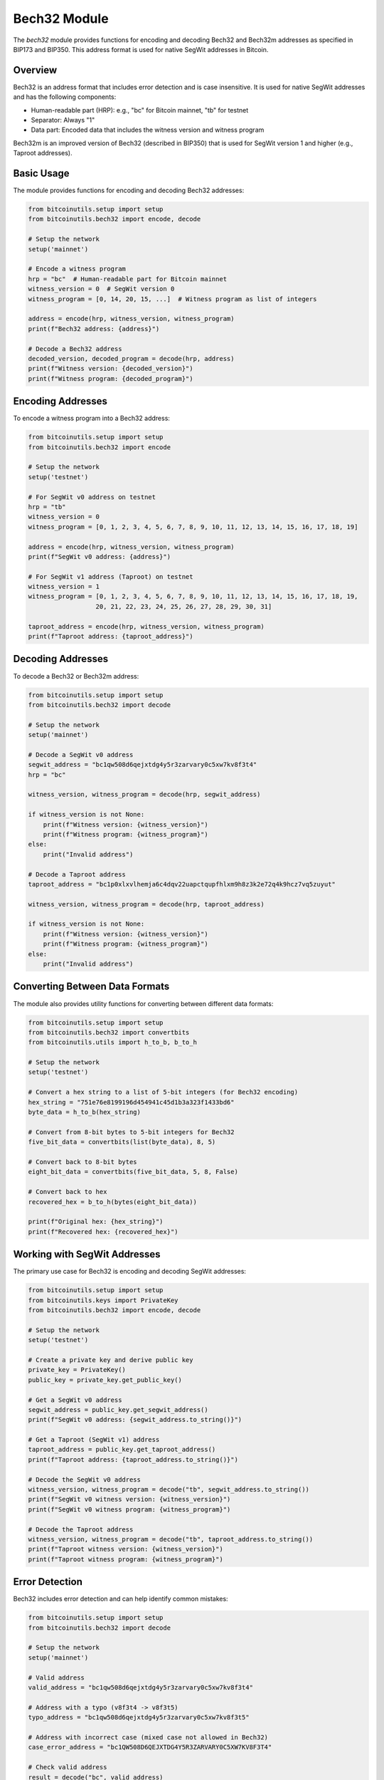 Bech32 Module
============

The `bech32` module provides functions for encoding and decoding Bech32 and Bech32m addresses as specified in BIP173 and BIP350. This address format is used for native SegWit addresses in Bitcoin.

Overview
--------

Bech32 is an address format that includes error detection and is case insensitive. It is used for native SegWit addresses and has the following components:

- Human-readable part (HRP): e.g., "bc" for Bitcoin mainnet, "tb" for testnet
- Separator: Always "1"
- Data part: Encoded data that includes the witness version and witness program

Bech32m is an improved version of Bech32 (described in BIP350) that is used for SegWit version 1 and higher (e.g., Taproot addresses).

Basic Usage
----------

The module provides functions for encoding and decoding Bech32 addresses:

.. code-block:: python

    from bitcoinutils.setup import setup
    from bitcoinutils.bech32 import encode, decode

    # Setup the network
    setup('mainnet')

    # Encode a witness program
    hrp = "bc"  # Human-readable part for Bitcoin mainnet
    witness_version = 0  # SegWit version 0
    witness_program = [0, 14, 20, 15, ...]  # Witness program as list of integers
    
    address = encode(hrp, witness_version, witness_program)
    print(f"Bech32 address: {address}")

    # Decode a Bech32 address
    decoded_version, decoded_program = decode(hrp, address)
    print(f"Witness version: {decoded_version}")
    print(f"Witness program: {decoded_program}")

Encoding Addresses
----------------

To encode a witness program into a Bech32 address:

.. code-block:: python

    from bitcoinutils.setup import setup
    from bitcoinutils.bech32 import encode

    # Setup the network
    setup('testnet')

    # For SegWit v0 address on testnet
    hrp = "tb"
    witness_version = 0
    witness_program = [0, 1, 2, 3, 4, 5, 6, 7, 8, 9, 10, 11, 12, 13, 14, 15, 16, 17, 18, 19]
    
    address = encode(hrp, witness_version, witness_program)
    print(f"SegWit v0 address: {address}")

    # For SegWit v1 address (Taproot) on testnet
    witness_version = 1
    witness_program = [0, 1, 2, 3, 4, 5, 6, 7, 8, 9, 10, 11, 12, 13, 14, 15, 16, 17, 18, 19, 
                      20, 21, 22, 23, 24, 25, 26, 27, 28, 29, 30, 31]
    
    taproot_address = encode(hrp, witness_version, witness_program)
    print(f"Taproot address: {taproot_address}")

Decoding Addresses
----------------

To decode a Bech32 or Bech32m address:

.. code-block:: python

    from bitcoinutils.setup import setup
    from bitcoinutils.bech32 import decode

    # Setup the network
    setup('mainnet')

    # Decode a SegWit v0 address
    segwit_address = "bc1qw508d6qejxtdg4y5r3zarvary0c5xw7kv8f3t4"
    hrp = "bc"
    
    witness_version, witness_program = decode(hrp, segwit_address)
    
    if witness_version is not None:
        print(f"Witness version: {witness_version}")
        print(f"Witness program: {witness_program}")
    else:
        print("Invalid address")

    # Decode a Taproot address
    taproot_address = "bc1p0xlxvlhemja6c4dqv22uapctqupfhlxm9h8z3k2e72q4k9hcz7vq5zuyut"
    
    witness_version, witness_program = decode(hrp, taproot_address)
    
    if witness_version is not None:
        print(f"Witness version: {witness_version}")
        print(f"Witness program: {witness_program}")
    else:
        print("Invalid address")

Converting Between Data Formats
----------------------------

The module also provides utility functions for converting between different data formats:

.. code-block:: python

    from bitcoinutils.setup import setup
    from bitcoinutils.bech32 import convertbits
    from bitcoinutils.utils import h_to_b, b_to_h

    # Setup the network
    setup('testnet')

    # Convert a hex string to a list of 5-bit integers (for Bech32 encoding)
    hex_string = "751e76e8199196d454941c45d1b3a323f1433bd6"
    byte_data = h_to_b(hex_string)
    
    # Convert from 8-bit bytes to 5-bit integers for Bech32
    five_bit_data = convertbits(list(byte_data), 8, 5)
    
    # Convert back to 8-bit bytes
    eight_bit_data = convertbits(five_bit_data, 5, 8, False)
    
    # Convert back to hex
    recovered_hex = b_to_h(bytes(eight_bit_data))
    
    print(f"Original hex: {hex_string}")
    print(f"Recovered hex: {recovered_hex}")

Working with SegWit Addresses
---------------------------

The primary use case for Bech32 is encoding and decoding SegWit addresses:

.. code-block:: python

    from bitcoinutils.setup import setup
    from bitcoinutils.keys import PrivateKey
    from bitcoinutils.bech32 import encode, decode

    # Setup the network
    setup('testnet')

    # Create a private key and derive public key
    private_key = PrivateKey()
    public_key = private_key.get_public_key()
    
    # Get a SegWit v0 address
    segwit_address = public_key.get_segwit_address()
    print(f"SegWit v0 address: {segwit_address.to_string()}")
    
    # Get a Taproot (SegWit v1) address
    taproot_address = public_key.get_taproot_address()
    print(f"Taproot address: {taproot_address.to_string()}")
    
    # Decode the SegWit v0 address
    witness_version, witness_program = decode("tb", segwit_address.to_string())
    print(f"SegWit v0 witness version: {witness_version}")
    print(f"SegWit v0 witness program: {witness_program}")
    
    # Decode the Taproot address
    witness_version, witness_program = decode("tb", taproot_address.to_string())
    print(f"Taproot witness version: {witness_version}")
    print(f"Taproot witness program: {witness_program}")

Error Detection
-------------

Bech32 includes error detection and can help identify common mistakes:

.. code-block:: python

    from bitcoinutils.setup import setup
    from bitcoinutils.bech32 import decode

    # Setup the network
    setup('mainnet')

    # Valid address
    valid_address = "bc1qw508d6qejxtdg4y5r3zarvary0c5xw7kv8f3t4"
    
    # Address with a typo (v8f3t4 -> v8f3t5)
    typo_address = "bc1qw508d6qejxtdg4y5r3zarvary0c5xw7kv8f3t5"
    
    # Address with incorrect case (mixed case not allowed in Bech32)
    case_error_address = "bc1QW508D6QEJXTDG4Y5R3ZARVARY0C5XW7KV8F3T4"
    
    # Check valid address
    result = decode("bc", valid_address)
    print(f"Valid address check: {result[0] is not None}")
    
    # Check address with typo
    result = decode("bc", typo_address)
    print(f"Typo address check: {result[0] is not None}")
    
    # Check address with case error
    result = decode("bc", case_error_address)
    print(f"Case error address check: {result[0] is not None}")

Bech32 vs Bech32m
---------------

The module automatically handles both Bech32 (for witness version 0) and Bech32m (for witness version 1+):

.. code-block:: python

    from bitcoinutils.setup import setup
    from bitcoinutils.bech32 import encode, decode

    # Setup the network
    setup('testnet')

    # SegWit v0 uses Bech32
    v0_program = [0, 1, 2, 3, 4, 5, 6, 7, 8, 9, 10, 11, 12, 13, 14, 15, 16, 17, 18, 19]
    v0_address = encode("tb", 0, v0_program)
    print(f"SegWit v0 address: {v0_address}")
    
    # SegWit v1 uses Bech32m
    v1_program = [0, 1, 2, 3, 4, 5, 6, 7, 8, 9, 10, 11, 12, 13, 14, 15, 16, 17, 18, 19, 
                  20, 21, 22, 23, 24, 25, 26, 27, 28, 29, 30, 31]
    v1_address = encode("tb", 1, v1_program)
    print(f"SegWit v1 address: {v1_address}")
    
    # Decode both
    v0_result = decode("tb", v0_address)
    v1_result = decode("tb", v1_address)
    
    print(f"SegWit v0 decode: version={v0_result[0]}, program length={len(v0_result[1])}")
    print(f"SegWit v1 decode: version={v1_result[0]}, program length={len(v1_result[1])}")